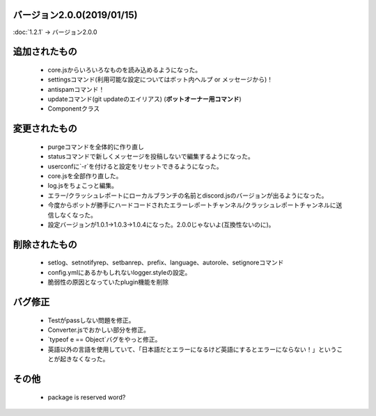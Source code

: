 バージョン2.0.0(2019/01/15)
==== 

:doc:`1.2.1` -> バージョン2.0.0

追加されたもの
====
 * core.jsからいろいろなものを読み込めるようになった。
 * settingsコマンド(利用可能な設定についてはボット内ヘルプ or メッセージから)！
 * antispamコマンド！
 * updateコマンド(git updateのエイリアス) (**ボットオーナー用コマンド**)
 * Componentクラス

変更されたもの
====
 * purgeコマンドを全体的に作り直し
 * statusコマンドで新しくメッセージを投稿しないで編集するようになった。
 * userconfに`-r`を付けると設定をリセットできるようになった。
 * core.jsを全部作り直した。
 * log.jsをちょこっと編集。
 * エラー/クラッシュレポートにローカルブランチの名前とdiscord.jsのバージョンが出るようになった。
 * 今度からボットが勝手にハードコードされたエラーレポートチャンネル/クラッシュレポートチャンネルに送信しなくなった。
 * 設定バージョンが1.0.1→1.0.3→1.0.4になった。2.0.0じゃないよ(互換性ないのに)。

削除されたもの
====
 * setlog、setnotifyrep、setbanrep、prefix、language、autorole、setignoreコマンド
 * config.ymlにあるかもしれないlogger.styleの設定。
 * 脆弱性の原因となっていたplugin機能を削除

バグ修正
====
 * Testがpassしない問題を修正。
 * Converter.jsでおかしい部分を修正。
 * `typeof e == Object`バグをやっと修正。
 * 英語以外の言語を使用していて、「日本語だとエラーになるけど英語にするとエラーにならない！」ということが起きなくなった。

その他
====
 * package is reserved word?
